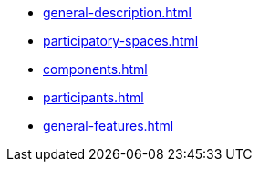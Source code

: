 * xref:general-description.adoc[]
* xref:participatory-spaces.adoc[]
* xref:components.adoc[]
* xref:participants.adoc[]
* xref:general-features.adoc[]
